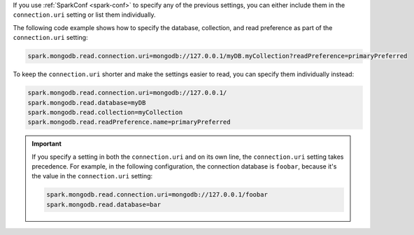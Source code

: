 If you use :ref:`SparkConf <spark-conf>` to specify any of the previous settings, you can
either include them in the ``connection.uri`` setting or list them individually.

The following code example shows how to specify the
database, collection, and read preference as part of the ``connection.uri`` setting:

.. code:: cfg

  spark.mongodb.read.connection.uri=mongodb://127.0.0.1/myDB.myCollection?readPreference=primaryPreferred

To keep the ``connection.uri`` shorter and make the settings easier to read, you can
specify them individually instead:

.. code:: cfg

   spark.mongodb.read.connection.uri=mongodb://127.0.0.1/
   spark.mongodb.read.database=myDB
   spark.mongodb.read.collection=myCollection
   spark.mongodb.read.readPreference.name=primaryPreferred

.. important::

   If you specify a setting in both the ``connection.uri`` and on its own line,
   the ``connection.uri`` setting takes precedence.
   For example, in the following configuration, the connection
   database is ``foobar``, because it's the value in the ``connection.uri`` setting:

   .. code:: cfg

      spark.mongodb.read.connection.uri=mongodb://127.0.0.1/foobar
      spark.mongodb.read.database=bar
